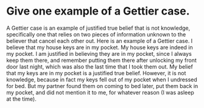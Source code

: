 * Give one example of a Gettier case.

A Gettier case is an example of justified true belief that is not knowledge, specifically one that relies on two pieces of information unknown to the believer that cancel each other out. Here is an example of a Gettier case. I believe that my house keys are in my pocket. My house keys are indeed in my pocket. I am justified in believing they are in my pocket, since I always keep them there, and remember putting them there after unlocking my front door last night, which was also the last time that I took them out. My belief that my keys are in my pocket is a justified true belief. However, it is not knowledge, because in fact my keys fell out of my pocket when I undressed for bed. But my partner found them on coming to bed later, put them back in my pocket, and did not mention it to me, for whatever reason (I was asleep at the time).